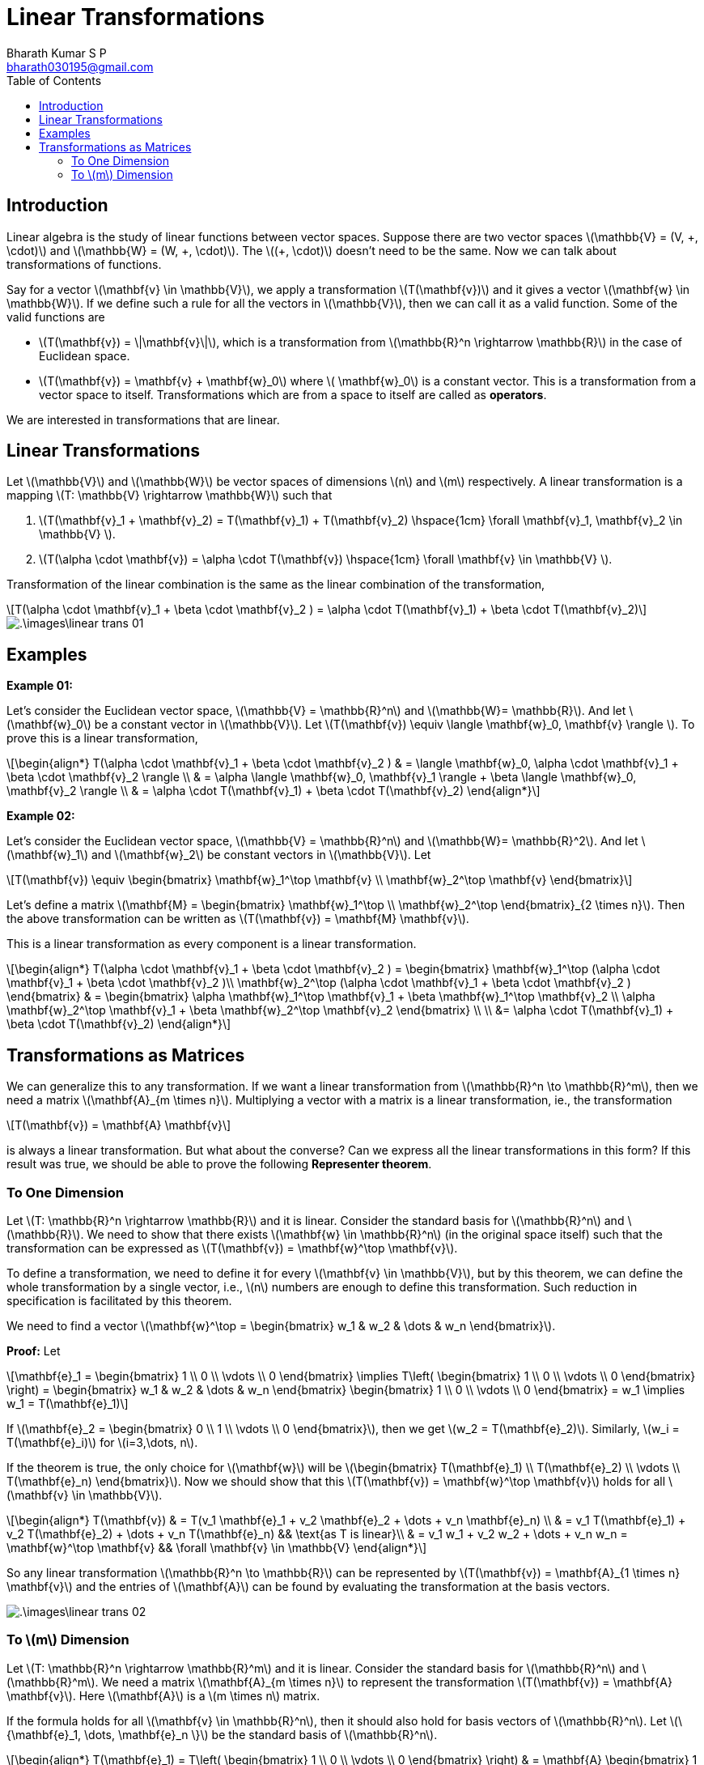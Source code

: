 = Linear Transformations =
:doctype: book
:author: Bharath Kumar S P
:email: bharath030195@gmail.com
:stem: latexmath
:eqnums:
:toc:

== Introduction ==
Linear algebra is the study of linear functions between vector spaces. Suppose there are two vector spaces stem:[\mathbb{V} = (V, \+, \cdot)] and stem:[\mathbb{W} = (W, +, \cdot)]. The stem:[(+, \cdot)] doesn't need to be the same. Now we can talk about transformations of functions.

Say for a vector stem:[\mathbf{v} \in \mathbb{V}], we apply a transformation stem:[T(\mathbf{v})] and it gives a vector stem:[\mathbf{w} \in \mathbb{W}]. If we define such a rule for all the vectors in stem:[\mathbb{V}], then we can call it as a valid function. Some of the valid functions are

* stem:[T(\mathbf{v}) = \|\mathbf{v}\|], which is a transformation from stem:[\mathbb{R}^n \rightarrow \mathbb{R}] in the case of Euclidean space.
* stem:[T(\mathbf{v}) = \mathbf{v} + \mathbf{w}_0] where stem:[ \mathbf{w}_0] is a constant vector. This is a transformation from a vector space to itself. Transformations which are from a space to itself are called as *operators*.

We are interested in transformations that are linear.

== Linear Transformations ==
Let stem:[\mathbb{V}] and stem:[\mathbb{W}] be vector spaces of dimensions stem:[n] and stem:[m] respectively. A linear transformation is a mapping stem:[T: \mathbb{V} \rightarrow \mathbb{W}] such that

. stem:[T(\mathbf{v}_1 + \mathbf{v}_2) = T(\mathbf{v}_1) + T(\mathbf{v}_2) \hspace{1cm} \forall \mathbf{v}_1, \mathbf{v}_2 \in \mathbb{V} ].
. stem:[T(\alpha \cdot \mathbf{v}) = \alpha \cdot T(\mathbf{v}) \hspace{1cm} \forall \mathbf{v} \in \mathbb{V} ].

Transformation of the linear combination is the same as the linear combination of the transformation,

[stem]
++++
T(\alpha \cdot \mathbf{v}_1 + \beta \cdot \mathbf{v}_2 ) = \alpha \cdot T(\mathbf{v}_1) + \beta \cdot T(\mathbf{v}_2) 
++++

image::.\images\linear_trans_01.png[align='center']

== Examples ==

*Example 01:*

Let's consider the Euclidean vector space, stem:[\mathbb{V} = \mathbb{R}^n] and stem:[\mathbb{W}= \mathbb{R}]. And let stem:[\mathbf{w}_0] be a constant vector in stem:[\mathbb{V}]. Let stem:[T(\mathbf{v}) \equiv \langle \mathbf{w}_0, \mathbf{v} \rangle ]. To prove this is a linear transformation,

[stem]
++++
\begin{align*}
T(\alpha \cdot \mathbf{v}_1 + \beta \cdot \mathbf{v}_2 ) & = \langle \mathbf{w}_0, \alpha \cdot \mathbf{v}_1 + \beta \cdot \mathbf{v}_2 \rangle \\
& = \alpha \langle \mathbf{w}_0, \mathbf{v}_1 \rangle + \beta \langle \mathbf{w}_0, \mathbf{v}_2 \rangle \\
& = \alpha \cdot T(\mathbf{v}_1) + \beta \cdot T(\mathbf{v}_2)
\end{align*}
++++

*Example 02:*

Let's consider the Euclidean vector space, stem:[\mathbb{V} = \mathbb{R}^n] and stem:[\mathbb{W}= \mathbb{R}^2]. And let stem:[\mathbf{w}_1] and stem:[\mathbf{w}_2] be constant vectors in stem:[\mathbb{V}]. Let

[stem]
++++
T(\mathbf{v}) \equiv \begin{bmatrix} \mathbf{w}_1^\top \mathbf{v} \\ \mathbf{w}_2^\top \mathbf{v} \end{bmatrix}
++++

Let's define a matrix stem:[\mathbf{M} = \begin{bmatrix} \mathbf{w}_1^\top \\ \mathbf{w}_2^\top \end{bmatrix}_{2 \times n}]. Then the above transformation can be written as stem:[T(\mathbf{v}) = \mathbf{M} \mathbf{v}].

This is a linear transformation as every component is a linear transformation.

[stem]
++++
\begin{align*}
T(\alpha \cdot \mathbf{v}_1 + \beta \cdot \mathbf{v}_2 ) = \begin{bmatrix} \mathbf{w}_1^\top (\alpha \cdot \mathbf{v}_1 + \beta \cdot \mathbf{v}_2 )\\ \mathbf{w}_2^\top (\alpha \cdot \mathbf{v}_1 + \beta \cdot \mathbf{v}_2 ) \end{bmatrix}

& = \begin{bmatrix} \alpha \mathbf{w}_1^\top \mathbf{v}_1 + \beta \mathbf{w}_1^\top \mathbf{v}_2 \\ \alpha \mathbf{w}_2^\top \mathbf{v}_1 + \beta \mathbf{w}_2^\top \mathbf{v}_2 \end{bmatrix} \\
\\
&= \alpha \cdot T(\mathbf{v}_1) + \beta \cdot T(\mathbf{v}_2)
\end{align*}
++++

== Transformations as Matrices ==
We can generalize this to any transformation. If we want a linear transformation from stem:[\mathbb{R}^n \to \mathbb{R}^m], then we need a matrix stem:[\mathbf{A}_{m \times n}]. Multiplying a vector with a matrix is a linear transformation, ie., the transformation

[stem]
++++
T(\mathbf{v}) = \mathbf{A} \mathbf{v}
++++

is always a linear transformation. But what about the converse? Can we express all the linear transformations in this form? If this result was true, we should be able to prove the following *Representer theorem*.

=== To One Dimension ===
Let stem:[T: \mathbb{R}^n \rightarrow \mathbb{R}] and it is linear. Consider the standard basis for stem:[\mathbb{R}^n] and stem:[\mathbb{R}]. We need to show that there exists stem:[\mathbf{w} \in \mathbb{R}^n] (in the original space itself) such that the transformation can be expressed as stem:[T(\mathbf{v}) = \mathbf{w}^\top \mathbf{v}].

To define a transformation, we need to define it for every stem:[\mathbf{v} \in \mathbb{V}], but by this theorem, we can define the whole transformation by a single vector, i.e., stem:[n] numbers are enough to define this transformation. Such reduction in specification is facilitated by this theorem.

We need to find a vector stem:[\mathbf{w}^\top = \begin{bmatrix} w_1 & w_2 & \dots & w_n \end{bmatrix}].

*Proof:* Let

[stem]
++++
\mathbf{e}_1 = \begin{bmatrix} 1 \\ 0 \\ \vdots \\ 0 \end{bmatrix} \implies T\left( \begin{bmatrix} 1 \\ 0 \\ \vdots \\ 0 \end{bmatrix} \right) = \begin{bmatrix} w_1 & w_2 & \dots & w_n \end{bmatrix} \begin{bmatrix} 1 \\ 0 \\ \vdots \\ 0 \end{bmatrix} = w_1 \implies w_1 = T(\mathbf{e}_1)
++++

If stem:[\mathbf{e}_2 = \begin{bmatrix} 0 \\ 1 \\ \vdots \\ 0 \end{bmatrix}], then we get stem:[w_2 = T(\mathbf{e}_2)]. Similarly, stem:[w_i = T(\mathbf{e}_i)] for stem:[i=3,\dots, n].

If the theorem is true, the only choice for stem:[\mathbf{w}] will be stem:[\begin{bmatrix} T(\mathbf{e}_1) \\ T(\mathbf{e}_2) \\ \vdots \\ T(\mathbf{e}_n) \end{bmatrix}]. Now we should show that this stem:[T(\mathbf{v}) = \mathbf{w}^\top \mathbf{v}] holds for all stem:[\mathbf{v} \in \mathbb{V}].

[stem]
++++
\begin{align*}
T(\mathbf{v}) & = T(v_1 \mathbf{e}_1 + v_2 \mathbf{e}_2 + \dots + v_n \mathbf{e}_n) \\
& = v_1 T(\mathbf{e}_1) + v_2 T(\mathbf{e}_2) + \dots + v_n T(\mathbf{e}_n) && \text{as T is linear}\\
& = v_1 w_1 + v_2 w_2 + \dots + v_n w_n = \mathbf{w}^\top \mathbf{v} && \forall \mathbf{v} \in \mathbb{V}
\end{align*}
++++

So any linear transformation stem:[\mathbb{R}^n \to \mathbb{R}] can be represented by stem:[T(\mathbf{v}) = \mathbf{A}_{1 \times n} \mathbf{v}] and the entries of stem:[\mathbf{A}] can be found by evaluating the transformation at the basis vectors.

image::.\images\linear_trans_02.png[align='center']

=== To stem:[m] Dimension ===
Let stem:[T: \mathbb{R}^n \rightarrow \mathbb{R}^m] and it is linear. Consider the standard basis for stem:[\mathbb{R}^n] and stem:[\mathbb{R}^m]. We need a matrix stem:[\mathbf{A}_{m \times n}] to represent the transformation stem:[T(\mathbf{v}) = \mathbf{A} \mathbf{v}]. Here stem:[\mathbf{A}] is a stem:[m \times n] matrix.

If the formula holds for all stem:[\mathbf{v} \in \mathbb{R}^n], then it should also hold for basis vectors of stem:[\mathbb{R}^n]. Let stem:[\{\mathbf{e}_1, \dots, \mathbf{e}_n \}] be the standard basis of stem:[\mathbb{R}^n].

[stem]
++++
\begin{align*}
T(\mathbf{e}_1) = T\left( \begin{bmatrix} 1 \\ 0 \\ \vdots \\ 0 \end{bmatrix} \right) & = \mathbf{A} \begin{bmatrix} 1 \\ 0 \\ \vdots \\ 0 \end{bmatrix} = \text{First column of } \mathbf{A} \\
\dots \\
T(\mathbf{e}_i) = T\left( \begin{bmatrix} 0 \\ 1 \\ \vdots \\ 0 \end{bmatrix} \right) & = \mathbf{A} \begin{bmatrix} 0 \\ 1 \\ \vdots \\ 0 \end{bmatrix} = i^{th} \text{column of } \mathbf{A} \text{ for } i=2,\dots,n \\
\end{align*}
++++

Thus we get the matrix stem:[\mathbf{A}]

[stem]
++++
\mathbf{A} = \begin{bmatrix} \vdots & \vdots & \vdots \\ T(\mathbf{e}_1) & \dots & T(\mathbf{e}_n) \\ \vdots & \vdots & \vdots \end{bmatrix}_{m \times n}
++++

Then for any vector stem:[\mathbf{v} \in \mathbb{R}^n]

[stem]
++++
\begin{align*}
T(\mathbf{v}) & = T(v_1 \mathbf{e}_1 + v_2 \mathbf{e}_2 + \dots + v_n \mathbf{e}_n) \\
& = v_1 T(\mathbf{e}_1) + v_2 T(\mathbf{e}_2) + \dots + v_n T(\mathbf{e}_n) && \text{as T is linear}\\
& = \mathbf{A} \mathbf{v} && \forall \mathbf{v} \in \mathbb{R}^n
\end{align*}
++++

This transformation is with respect to the standard basis of stem:[\mathbb{R}^n] and the standard basis of stem:[\mathbb{R}^m], i.e., the input vector is given with respect to the standard basis of stem:[\mathbb{R}^n] and the output vector will be with respect to the standard basis of stem:[\mathbb{R}^m].

Each column of the matrix stem:[\mathbf{A}] is the evaluation of the transformation at each basis vector of the source vector space.
